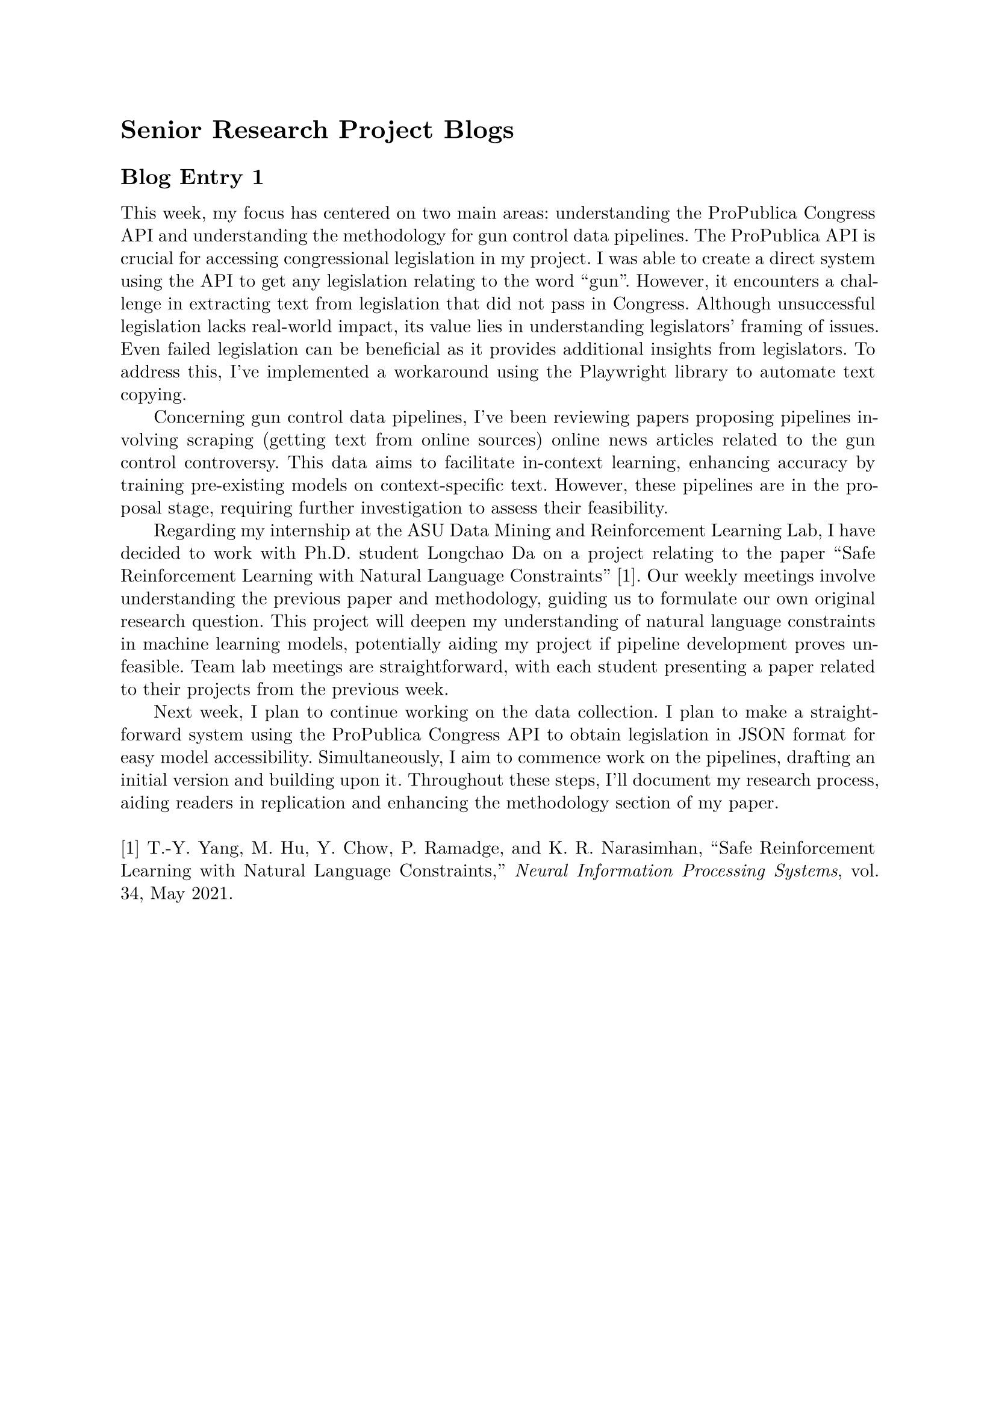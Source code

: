 #set page(margin: 1in)
#set par(leading: 0.55em, first-line-indent: 1.8em, justify: true)
#set text(font: "New Computer Modern")
#show raw: set text(font: "New Computer Modern Mono")
#show par: set block(spacing: 0.55em)
#show heading: set block(above: 1.4em, below: 1em)

= Senior Research Project Blogs

== Blog Entry 1

This week, my focus has centered on two main areas: understanding the ProPublica Congress API and understanding the methodology for gun control data pipelines. The ProPublica API is crucial for accessing congressional legislation in my project. I was able to create a direct system using the API to get any legislation relating to the word "gun". However, it encounters a challenge in extracting text from legislation that did not pass in Congress. Although unsuccessful legislation lacks real-world impact, its value lies in understanding legislators' framing of issues. Even failed legislation can be beneficial as it provides additional insights from legislators. To address this, I've implemented a workaround using the Playwright library to automate text copying.

Concerning gun control data pipelines, I've been reviewing papers proposing pipelines involving scraping (getting text from online sources) online news articles related to the gun control controversy. This data aims to facilitate in-context learning, enhancing accuracy by training pre-existing models on context-specific text. However, these pipelines are in the proposal stage, requiring further investigation to assess their feasibility.

Regarding my internship at the ASU Data Mining and Reinforcement Learning Lab, I have decided to work with Ph.D. student Longchao Da on a project relating to the paper "Safe Reinforcement Learning with Natural Language Constraints" [1]. Our weekly meetings involve understanding the previous paper and methodology, guiding us to formulate our own original research question. This project will deepen my understanding of natural language constraints in machine learning models, potentially aiding my project if pipeline development proves unfeasible. Team lab meetings are straightforward, with each student presenting a paper related to their projects from the previous week.

Next week, I plan to continue working on the data collection. I plan to make a straightforward system using the ProPublica Congress API to obtain legislation in JSON format for easy model accessibility. Simultaneously, I aim to commence work on the pipelines, drafting an initial version and building upon it. Throughout these steps, I'll document my research process, aiding readers in replication and enhancing the methodology section of my paper.
\ \
[1] T.-Y. Yang, M. Hu, Y. Chow, P. Ramadge, and K. R. Narasimhan, “Safe Reinforcement Learning with Natural Language Constraints,” _Neural Information Processing Systems_, vol. 34, May 2021.